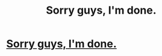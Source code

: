 #+TITLE: Sorry guys, I'm done.

* [[https://m.fanfiction.net/s/11685093/1/xXx-ZEPHRYA-and-DA-housE-of-Nite-11111-xXx][Sorry guys, I'm done.]]
:PROPERTIES:
:Score: 1
:DateUnix: 1464703869.0
:DateShort: 2016-May-31
:FlairText: Promotion
:END:

